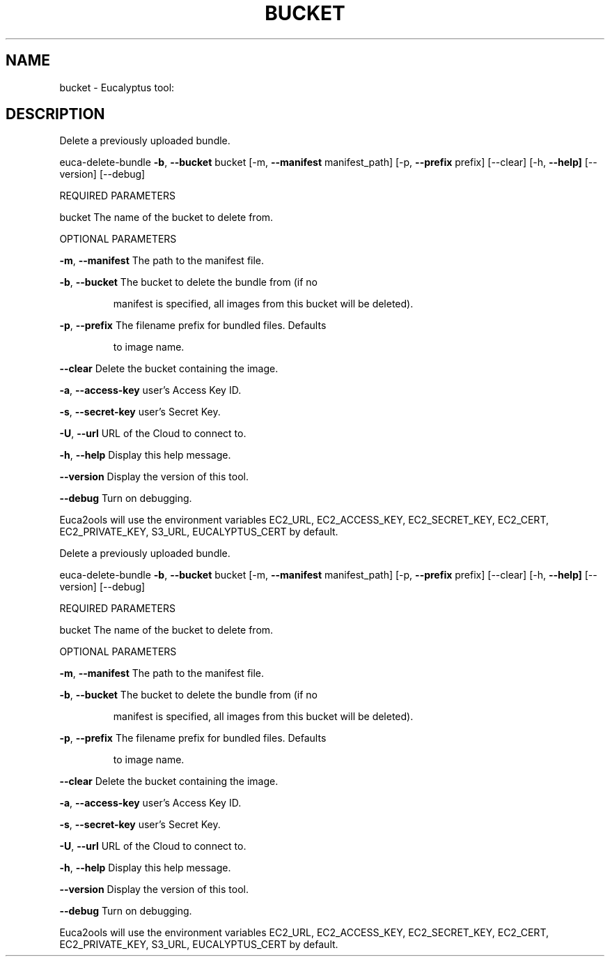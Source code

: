 .\" DO NOT MODIFY THIS FILE!  It was generated by help2man 1.36.
.TH BUCKET "1" "October 2009" "bucket must be specified." "User Commands"
.SH NAME
bucket \- Eucalyptus tool:   
.SH DESCRIPTION
Delete a previously uploaded bundle.
.PP
euca\-delete\-bundle \fB\-b\fR, \fB\-\-bucket\fR bucket [\-m, \fB\-\-manifest\fR manifest_path]
[\-p, \fB\-\-prefix\fR prefix] [\-\-clear] [\-h, \fB\-\-help]\fR [\-\-version] [\-\-debug]
.PP
REQUIRED PARAMETERS     
.PP
bucket                          The name of the bucket to delete from.
.PP
OPTIONAL PARAMETERS
.PP
        
\fB\-m\fR, \fB\-\-manifest\fR                  The path to the manifest file.
.PP
\fB\-b\fR, \fB\-\-bucket\fR                    The bucket to delete the bundle from (if no
.IP
manifest is specified, all images from this
bucket will be deleted).
.PP
\fB\-p\fR, \fB\-\-prefix\fR                    The filename prefix for bundled files. Defaults
.IP
to image name.
.PP
\fB\-\-clear\fR                         Delete the bucket containing the image.
.PP
\fB\-a\fR, \fB\-\-access\-key\fR                user's Access Key ID.
.PP
\fB\-s\fR, \fB\-\-secret\-key\fR                user's Secret Key.
.PP
\fB\-U\fR, \fB\-\-url\fR                       URL of the Cloud to connect to.
.PP
\fB\-h\fR, \fB\-\-help\fR                      Display this help message.
.PP
\fB\-\-version\fR                       Display the version of this tool.
.PP
\fB\-\-debug\fR                         Turn on debugging.
.PP
Euca2ools will use the environment variables EC2_URL, EC2_ACCESS_KEY, EC2_SECRET_KEY, EC2_CERT, EC2_PRIVATE_KEY, S3_URL, EUCALYPTUS_CERT by default.
.PP
Delete a previously uploaded bundle.
.PP
euca\-delete\-bundle \fB\-b\fR, \fB\-\-bucket\fR bucket [\-m, \fB\-\-manifest\fR manifest_path]
[\-p, \fB\-\-prefix\fR prefix] [\-\-clear] [\-h, \fB\-\-help]\fR [\-\-version] [\-\-debug]
.PP
REQUIRED PARAMETERS     
.PP
bucket                          The name of the bucket to delete from.
.PP
OPTIONAL PARAMETERS
.PP
        
\fB\-m\fR, \fB\-\-manifest\fR                  The path to the manifest file.
.PP
\fB\-b\fR, \fB\-\-bucket\fR                    The bucket to delete the bundle from (if no
.IP
manifest is specified, all images from this
bucket will be deleted).
.PP
\fB\-p\fR, \fB\-\-prefix\fR                    The filename prefix for bundled files. Defaults
.IP
to image name.
.PP
\fB\-\-clear\fR                         Delete the bucket containing the image.
.PP
\fB\-a\fR, \fB\-\-access\-key\fR                user's Access Key ID.
.PP
\fB\-s\fR, \fB\-\-secret\-key\fR                user's Secret Key.
.PP
\fB\-U\fR, \fB\-\-url\fR                       URL of the Cloud to connect to.
.PP
\fB\-h\fR, \fB\-\-help\fR                      Display this help message.
.PP
\fB\-\-version\fR                       Display the version of this tool.
.PP
\fB\-\-debug\fR                         Turn on debugging.
.PP
Euca2ools will use the environment variables EC2_URL, EC2_ACCESS_KEY, EC2_SECRET_KEY, EC2_CERT, EC2_PRIVATE_KEY, S3_URL, EUCALYPTUS_CERT by default.

